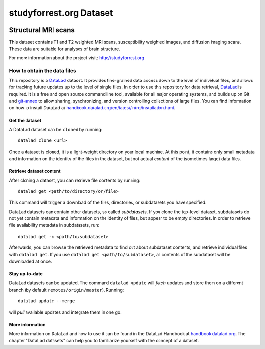 studyforrest.org Dataset
************************

|license| |access| |doi|

Structural MRI scans
====================

This dataset contains T1 and T2 weighted MRI scans, susceptibility weighted
images, and diffusion imaging scans. These data are suitable for analyses
of brain structure.

For more information about the project visit: http://studyforrest.org


How to obtain the data files
----------------------------

This repository is a `DataLad <https://www.datalad.org/>`__ dataset. It provides
fine-grained data access down to the level of individual files, and allows for
tracking future updates up to the level of single files. In order to use
this repository for data retrieval, `DataLad <https://www.datalad.org>`_ is
required. It is a free and open source command line tool, available for all
major operating systems, and builds up on Git and `git-annex
<https://git-annex.branchable.com>`__ to allow sharing, synchronizing, and
version controlling collections of large files. You can find information on
how to install DataLad at `handbook.datalad.org/en/latest/intro/installation.html
<http://handbook.datalad.org/en/latest/intro/installation.html>`_.

Get the dataset
^^^^^^^^^^^^^^^

A DataLad dataset can be ``cloned`` by running::

   datalad clone <url>

Once a dataset is cloned, it is a light-weight directory on your local machine.
At this point, it contains only small metadata and information on the
identity of the files in the dataset, but not actual *content* of the
(sometimes large) data files.

Retrieve dataset content
^^^^^^^^^^^^^^^^^^^^^^^^

After cloning a dataset, you can retrieve file contents by running::

   datalad get <path/to/directory/or/file>

This command will trigger a download of the files, directories, or
subdatasets you have specified.

DataLad datasets can contain other datasets, so called *subdatasets*. If you
clone the top-level dataset, subdatasets do not yet contain metadata and
information on the identity of files, but appear to be empty directories. In
order to retrieve file availability metadata in subdatasets, run::

   datalad get -n <path/to/subdataset>

Afterwards, you can browse the retrieved metadata to find out about
subdataset contents, and retrieve individual files with ``datalad get``. If you
use ``datalad get <path/to/subdataset>``, all contents of the subdataset will
be downloaded at once.

Stay up-to-date
^^^^^^^^^^^^^^^

DataLad datasets can be updated. The command ``datalad update`` will *fetch*
updates and store them on a different branch (by default
``remotes/origin/master``). Running::

   datalad update --merge

will *pull* available updates and integrate them in one go.

More information
^^^^^^^^^^^^^^^^

More information on DataLad and how to use it can be found in the DataLad Handbook at
`handbook.datalad.org <http://handbook.datalad.org/en/latest/index.html>`_. The
chapter "DataLad datasets" can help you to familiarize yourself with the
concept of a dataset.

.. _Git: http://www.git-scm.com

.. _git-annex: http://git-annex.branchable.com/

.. |license|
   image:: https://img.shields.io/badge/license-PDDL-blue.svg
    :target: http://opendatacommons.org/licenses/pddl/summary
    :alt: PDDL-licensed

.. |access|
   image:: https://img.shields.io/badge/data_access-unrestricted-green.svg
    :alt: No registration or authentication required

.. |doi|
   image:: https://img.shields.io/badge/doi-missing-lightgrey.svg
    :target: http://dx.doi.org/
    :alt: DOI
